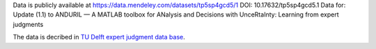 Data is publicly available at https://data.mendeley.com/datasets/tp5sp4gcd5/1
DOI: 10.17632/tp5sp4gcd5.1
Data for: Update (1.1) to ANDURIL — A MATLAB toolbox for ANalysis and Decisions with UnceRtaInty: Learning from expert judgments 

The data is decribed in `TU Delft expert judgment data base <https://doi.org/10.1016/j.ress.2007.03.005>`_.

